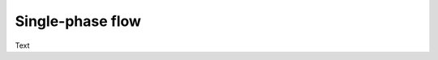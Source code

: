 Single-phase flow
==============================================================================

Text
